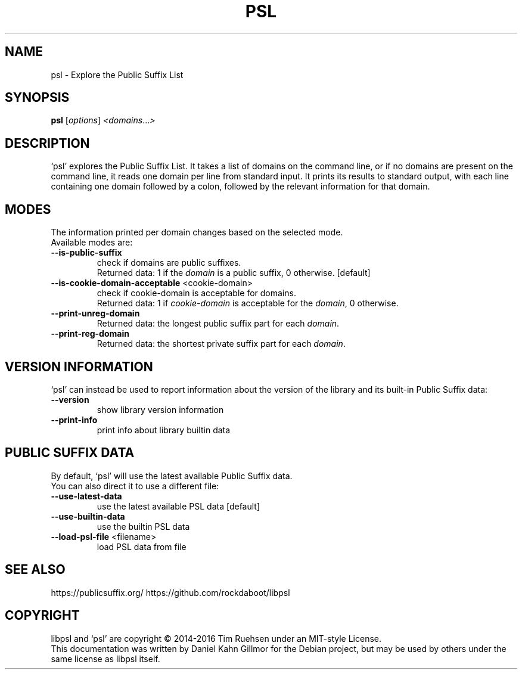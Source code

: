 .TH PSL "1" "July 2016" "psl 0.13.0" "User Commands"
.SH NAME
psl \- Explore the Public Suffix List
.SH SYNOPSIS
.B psl
[\fI\,options\/\fR] \fI\,<domains\/\fR...\fI\,>\/\fR
.SH DESCRIPTION
`psl' explores the Public Suffix List.  It takes a list of domains on
the command line, or if no domains are present on the command line, it
reads one domain per line from standard input.  It prints its results
to standard output, with each line containing one domain followed by a
colon, followed by the relevant information for that domain.
.SH MODES
The information printed per domain changes based on the selected mode.
.br
Available modes are:
.TP
\fB\-\-is\-public\-suffix\fR
check if domains are public suffixes.
.br
Returned data: 1 if the \fIdomain\fR is a public suffix, 0 otherwise.
[default]
.TP
\fB\-\-is\-cookie\-domain\-acceptable\fR <cookie\-domain>
check if cookie\-domain is acceptable for domains.
.br
Returned data: 1 if \fIcookie-domain\fR is acceptable for the
\fIdomain\fR, 0 otherwise.
.TP
\fB\-\-print\-unreg\-domain\fR
Returned data: the longest public suffix part for each \fIdomain\fR.
.TP
\fB\-\-print\-reg\-domain\fR
Returned data: the shortest private suffix part for each \fIdomain\fR.
.SH VERSION INFORMATION
`psl' can instead be used to report information about the version of
the library and its built-in Public Suffix data:
.TP
\fB\-\-version\fR
show library version information
.TP
\fB\-\-print\-info\fR
print info about library builtin data
.SH PUBLIC SUFFIX DATA
By default, `psl' will use the latest available Public Suffix data.
.br
You can also direct it to use a different file:
.TP
\fB\-\-use\-latest\-data\fR
use the latest available PSL data [default]
.TP
\fB\-\-use\-builtin\-data\fR
use the builtin PSL data
.TP
\fB\-\-load\-psl\-file\fR <filename>
load PSL data from file
.SH SEE ALSO
https://publicsuffix.org/
https://github.com/rockdaboot/libpsl
.SH COPYRIGHT
libpsl and `psl' are copyright \(co 2014\-2016 Tim Ruehsen under an
MIT-style License.
.br
This documentation was written by Daniel Kahn Gillmor for the Debian
project, but may be used by others under the same license as libpsl
itself.

